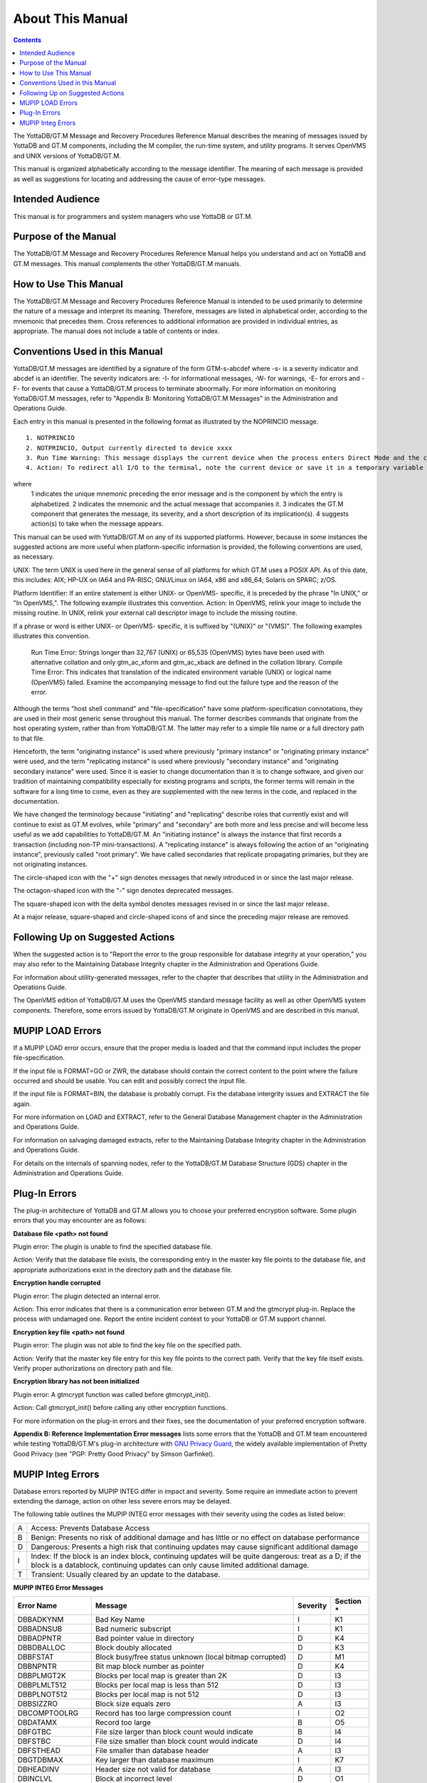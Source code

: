 
.. index:: About This Manual

=================
About This Manual
=================

.. contents::
    :depth: 2

The YottaDB/GT.M Message and Recovery Procedures Reference Manual describes the meaning of messages issued by YottaDB and GT.M components, including the M compiler, the run-time system, and utility programs. It serves OpenVMS and UNIX versions of YottaDB/GT.M.

This manual is organized alphabetically according to the message identifier. The meaning of each message is provided as well as suggestions for locating and addressing the cause of error-type messages.

------------------
Intended Audience
------------------

This manual is for programmers and system managers who use YottaDB or GT.M.

---------------------
Purpose of the Manual
---------------------

The YottaDB/GT.M Message and Recovery Procedures Reference Manual helps you understand and act on YottaDB and GT.M messages. This manual complements the other YottaDB/GT.M manuals.

-----------------------
How to Use This Manual
-----------------------

The YottaDB/GT.M Message and Recovery Procedures Reference Manual is intended to be used primarily to determine the nature of a message and interpret its meaning. Therefore, messages are listed in alphabetical order, according to the mnemonic that precedes them. Cross references to additional information are provided in individual entries, as appropriate. The manual does not include a table of contents or index.

-------------------------------
Conventions Used in this Manual
-------------------------------

YottaDB/GT.M messages are identified by a signature of the form GTM-s-abcdef where -s- is a severity indicator and abcdef is an identifier. The severity indicators are: -I- for informational messages, -W- for warnings, -E- for errors and -F- for events that cause a YottaDB/GT.M process to terminate abnormally. For more information on monitoring YottaDB/GT.M messages, refer to "Appendix B: Monitoring YottaDB/GT.M Messages" in the Administration and Operations Guide.

Each entry in this manual is presented in the following format as illustrated by the NOPRINCIO message.

.. parsed-literal::
   1. NOTPRINCIO
   2. NOTPRINCIO, Output currently directed to device xxxx
   3. Run Time Warning: This message displays the current device when the process enters Direct Mode and the current device xxxx is not the principal device.
   4. Action: To redirect all I/O to the terminal, note the current device or save it in a temporary variable and USE $P. If you decide to resume program execution, restore the current device with a USE command.

where
 1 indicates the unique mnemonic preceding the error message and is the component by which the entry is alphabetized.
 2 indicates the mnemonic and the actual message that accompanies it.
 3 indicates the GT.M component that generates the message, its severity, and a short description of its implication(s).
 4 suggests action(s) to take when the message appears.

This manual can be used with YottaDB/GT.M on any of its supported platforms. However, because in some instances the suggested actions are more useful when platform-specific information is provided, the following conventions are used, as necessary.

UNIX: The term UNIX is used here in the general sense of all platforms for which GT.M uses a POSIX API. As of this date, this includes: AIX; HP-UX on IA64 and PA-RISC; GNU/Linux on IA64, x86 and x86_64; Solaris on SPARC; z/OS.

Platform Identifier: If an entire statement is either UNIX- or OpenVMS- specific, it is preceded by the phrase "In UNIX," or "In OpenVMS,". The following example illustrates this convention. Action: In OpenVMS, relink your image to include the missing routine. In UNIX, relink your external call descriptor image to include the missing routine.

If a phrase or word is either UNIX- or OpenVMS- specific, it is suffixed by "(UNIX)" or "(VMS)". The following examples illustrates this convention.

    Run Time Error: Strings longer than 32,767 (UNIX) or 65,535 (OpenVMS) bytes have been used with alternative collation and only gtm_ac_xform and gtm_ac_xback are defined in the collation library.
    Compile Time Error: This indicates that translation of the indicated environment variable (UNIX) or logical name (OpenVMS) failed. Examine the accompanying message to find out the failure type and the reason of the error.

Although the terms "host shell command" and "file-specification" have some platform-specification connotations, they are used in their most generic sense throughout this manual. The former describes commands that originate from the host operating system, rather than from YottaDB/GT.M. The latter may refer to a simple file name or a full directory path to that file.

Henceforth, the term "originating instance" is used where previously "primary instance" or "originating primary instance" were used, and the term "replicating instance" is used where previously "secondary instance" and "originating secondary instance" were used. Since it is easier to change documentation than it is to change software, and given our tradition of maintaining compatibility especially for existing programs and scripts, the former terms will remain in the software for a long time to come, even as they are supplemented with the new terms in the code, and replaced in the documentation.

We have changed the terminology because "initiating" and "replicating" describe roles that currently exist and will continue to exist as GT.M evolves, while "primary" and "secondary" are both more and less precise and will become less useful as we add capabilities to YottaDB/GT.M. An "initiating instance" is always the instance that first records a transaction (including non-TP mini-transactions). A "replicating instance" is always following the action of an "originating instance", previously called "root primary". We have called secondaries that replicate propagating primaries, but they are not originating instances.

The circle-shaped icon with the "+" sign denotes messages that newly introduced in or since the last major release.

.. image:: plus.png

The octagon-shaped icon with the "-" sign denotes deprecated messages.

.. image:: deprecated.png

The square-shaped icon with the delta symbol denotes messages revised in or since the last major release.

.. image:: revised.png

At a major release, square-shaped and circle-shaped icons of and since the preceding major release are removed.

---------------------------------
Following Up on Suggested Actions
---------------------------------

When the suggested action is to "Report the error to the group responsible for database integrity at your operation," you may also refer to the Maintaining Database Integrity chapter in the Administration and Operations Guide.

For information about utility-generated messages, refer to the chapter that describes that utility in the Administration and Operations Guide.

The OpenVMS edition of YottaDB/GT.M uses the OpenVMS standard message facility as well as other OpenVMS system components. Therefore, some errors issued by YottaDB/GT.M originate in OpenVMS and are described in this manual.

-----------------
MUPIP LOAD Errors
-----------------

If a MUPIP LOAD error occurs, ensure that the proper media is loaded and that the command input includes the proper file-specification.

If the input file is FORMAT=GO or ZWR, the database should contain the correct content to the point where the failure occurred and should be usable. You can edit and possibly correct the input file.

If the input file is FORMAT=BIN, the database is probably corrupt. Fix the database intergrity issues and EXTRACT the file again.

For more information on LOAD and EXTRACT, refer to the General Database Management chapter in the Administration and Operations Guide.

For information on salvaging damaged extracts, refer to the Maintaining Database Integrity chapter in the Administration and Operations Guide.

For details on the internals of spanning nodes, refer to the YottaDB/GT.M Database Structure (GDS) chapter in the Administration and Operations Guide.

--------------
Plug-In Errors
--------------

The plug-in architecture of YottaDB and GT.M allows you to choose your preferred encryption software. Some plugin errors that you may encounter are as follows:

**Database file <path> not found**

Plugin error: The plugin is unable to find the specified database file.

Action: Verify that the database file exists, the corresponding entry in the master key file points to the database file, and appropriate authorizations exist in the directory path and the database file.

**Encryption handle corrupted**

Plugin error: The plugin detected an internal error.

Action: This error indicates that there is a communication error between GT.M and the gtmcrypt plug-in. Replace the process with undamaged one. Report the entire incident context to your YottaDB or GT.M support channel.

**Encryption key file <path> not found**

Plugin error: The plugin was not able to find the key file on the specified path.

Action: Verify that the master key file entry for this key file points to the correct path. Verify that the key file itself exists. Verify proper authorizations on directory path and file.

**Encryption library has not been initialized**

Plugin error: A gtmcrypt function was called before gtmcrypt_init().

Action: Call gtmcrypt_init() before calling any other encryption functions.

For more information on the plug-in errors and their fixes, see the documentation of your preferred encryption software.

**Appendix B: Reference Implementation Error messages** lists some errors that the YottaDB and GT.M team encountered while testing YottaDB/GT.M's plug-in architecture with `GNU Privacy Guard <http://gnupg.org/>`_, the widely available implementation of Pretty Good Privacy (see "PGP: Pretty Good Privacy" by Simson Garfinkel).

------------------
MUPIP Integ Errors
------------------

Database errors reported by MUPIP INTEG differ in impact and severity. Some require an immediate action to prevent extending the damage, action on other less severe errors may be delayed.

The following table outlines the MUPIP INTEG error messages with their severity using the codes as listed below:

+------------------------+---------------------------------------------------+
| A                      | Access: Prevents Database Access                  |
+------------------------+---------------------------------------------------+
| B                      | Benign: Presents no risk of additional damage and |
|                        | has little or no effect on database performance   |
+------------------------+---------------------------------------------------+
| D                      | Dangerous: Presents a high risk that continuing   |
|                        | updates may cause significant additional damage   |
+------------------------+---------------------------------------------------+
| I                      | Index: If the block is an index block, continuing |
|                        | updates will be quite dangerous: treat as a D; if |
|                        | the block is a datablock, continuing updates can  |
|                        | only cause limited additional damage.             |
+------------------------+---------------------------------------------------+
| T                      | Transient: Usually cleared by an update to the    |
|                        | database.                                         |
+------------------------+---------------------------------------------------+

**MUPIP INTEG Error Messages**

+-------------------+-------------------------------+-----------------------------+---------------------------------+
| Error Name        | Message                       |  Severity                   |    Section *                    |
+===================+===============================+=============================+=================================+
| DBBADKYNM         | Bad Key Name                  |  I                          |    K1                           |
+-------------------+-------------------------------+-----------------------------+---------------------------------+
| DBBADNSUB         | Bad numeric subscript         |  I                          |    K1                           |
+-------------------+-------------------------------+-----------------------------+---------------------------------+
| DBBADPNTR         | Bad pointer value in directory|  D                          |    K4                           |
+-------------------+-------------------------------+-----------------------------+---------------------------------+
| DBBDBALLOC        | Block doubly allocated        |  D                          |    K3                           |
+-------------------+-------------------------------+-----------------------------+---------------------------------+
| DBBFSTAT          | Block busy/free status unknown|  D                          |    M1                           |
|                   | (local bitmap corrupted)      |                             |                                 |
+-------------------+-------------------------------+-----------------------------+---------------------------------+
| DBBNPNTR          | Bit map block number as       |  D                          |    K4                           |
|                   | pointer                       |                             |                                 |
+-------------------+-------------------------------+-----------------------------+---------------------------------+
| DBBPLMGT2K        | Blocks per local map is       |  D                          |    I3                           |
|                   | greater than 2K               |                             |                                 |
+-------------------+-------------------------------+-----------------------------+---------------------------------+
| DBBPLMLT512       | Blocks per local map is less  |  D                          |    I3                           |
|                   | than 512                      |                             |                                 |
+-------------------+-------------------------------+-----------------------------+---------------------------------+
| DBBPLNOT512       | Blocks per local map is not   |  D                          |    I3                           |
|                   | 512                           |                             |                                 |
+-------------------+-------------------------------+-----------------------------+---------------------------------+
| DBBSIZZRO         | Block size equals zero        |  A                          |    I3                           |
+-------------------+-------------------------------+-----------------------------+---------------------------------+
| DBCOMPTOOLRG      | Record has too large          |  I                          |    O2                           |
|                   | compression count             |                             |                                 |
+-------------------+-------------------------------+-----------------------------+---------------------------------+
| DBDATAMX          | Record too large              |  B                          |    O5                           |
+-------------------+-------------------------------+-----------------------------+---------------------------------+
| DBFGTBC           | File size larger than block   |  B                          |    I4                           |
|                   | count would indicate          |                             |                                 |
+-------------------+-------------------------------+-----------------------------+---------------------------------+
| DBFSTBC           | File size smaller than block  |  D                          |    I4                           |
|                   | count would indicate          |                             |                                 |
+-------------------+-------------------------------+-----------------------------+---------------------------------+
| DBFSTHEAD         | File smaller than database    |  A                          |    I3                           |
|                   | header                        |                             |                                 |
+-------------------+-------------------------------+-----------------------------+---------------------------------+
| DBGTDBMAX         | Key larger than database      |  I                          |    K7                           |
|                   | maximum                       |                             |                                 |
+-------------------+-------------------------------+-----------------------------+---------------------------------+
| DBHEADINV         | Header size not valid for     |  A                          |    I3                           |
|                   | database                      |                             |                                 |
+-------------------+-------------------------------+-----------------------------+---------------------------------+
| DBINCLVL          | Block at incorrect level      |  D                          |    O1                           |
+-------------------+-------------------------------+-----------------------------+---------------------------------+
| DBINCRVER         | Incorrect version of GT.M     |  A                          |    I2                           |
|                   | database                      |                             |                                 |
+-------------------+-------------------------------+-----------------------------+---------------------------------+
| DBINVGBL          | Invalid mixing of global names|  D                          |    K3                           |
+-------------------+-------------------------------+-----------------------------+---------------------------------+
| DBKEYGTIND        | Key greater than index key    |  I or B                     |    K2 or O5                     |
+-------------------+-------------------------------+-----------------------------+---------------------------------+
| DBKGTALLW         | Key larger than maximum       |  I                          |    K1                           |
|                   | allowed length                |                             |                                 |
+-------------------+-------------------------------+-----------------------------+---------------------------------+
| DBLOCMBINC        | Local bitmap incorrect        |  B                          |    M1                           |
+-------------------+-------------------------------+-----------------------------+---------------------------------+
| DBLRCINVSZ        | Last record of block has      |  I                          |    K5                           |
|                   | invalid size                  |                             |                                 |
+-------------------+-------------------------------+-----------------------------+---------------------------------+
| DBLTSIBL          | Key less than sibling’s index |  I                          |    K2                           |
|                   | key                           |                             |                                 |
+-------------------+-------------------------------+-----------------------------+---------------------------------+
| DBLVLINC          | Local map block level         |  B                          |    M2                           |
|                   | incorrect                     |                             |                                 |
+-------------------+-------------------------------+-----------------------------+---------------------------------+
| DBMAXKEYEXC       | Maximum key size for database |  D                          |    I3                           |
|                   | exceeds design maximum        |                             |                                 |
+-------------------+-------------------------------+-----------------------------+---------------------------------+
| DBMAXRSEXBL       | Maximum record size for       |  D                          |    I3                           |
|                   | database exceeds what the     |                             |                                 |
|                   | block size can support        |                             |                                 |
+-------------------+-------------------------------+-----------------------------+---------------------------------+
| DBMBMINCFREZ      | Master bit map incorrectly    |  B                          |    M1                           |
|                   | asserts this local map has    |                             |                                 |
|                   | free space.                   |                             |                                 |
+-------------------+-------------------------------+-----------------------------+---------------------------------+
| DBMBPFLDIS        | Master bit map shows this map |  B                          |    M1                           |
|                   | full, in disagreement with    |                             |                                 |
|                   | both disk and INTEG results   |                             |                                 |
+-------------------+-------------------------------+-----------------------------+---------------------------------+
| DBMBPFLDLBM       | Master bit map shows this map |  B                          |    M1                           |
|                   | full, agreeing with disk local|                             |                                 |
|                   | map                           |                             |                                 |
+-------------------+-------------------------------+-----------------------------+---------------------------------+
| DBMBPFLINT        | Master bitmap shows this map  |  B                          |    M1                           |
|                   | full, agreeing with MUPIP     |                             |                                 |
|                   | INTEG                         |                             |                                 |
+-------------------+-------------------------------+-----------------------------+---------------------------------+
| DBMBPFRDLBM       | Master bit map shows this map |  B                          |    M1                           |
|                   | has space, agreeing with disk |                             |                                 |
|                   | local map                     |                             |                                 |
+-------------------+-------------------------------+-----------------------------+---------------------------------+
| DBMBPFRINT        | Master bit map shows this map |  B                          |    M1                           |
|                   | has space, agreeing with MUPIP|                             |                                 |
|                   | INTEG                         |                             |                                 |
+-------------------+-------------------------------+-----------------------------+---------------------------------+
| DBMBPINCFL        | Master bit map incorrectly    |  B                          |    M1                           |
|                   | marks this local map full     |                             |                                 |
+-------------------+-------------------------------+-----------------------------+---------------------------------+
| DBMBSIZMN         | Map block too small           |  B                          |    M2                           |
+-------------------+-------------------------------+-----------------------------+---------------------------------+
| DBMBSIZMX         | Map block too large           |  B                          |    M2                           |
+-------------------+-------------------------------+-----------------------------+---------------------------------+
| DBMBTNSIZMX       | Map block transaction         |  T                          |    I6                           |
|                   | number too large              |                             |                                 |
+-------------------+-------------------------------+-----------------------------+---------------------------------+
| DBMRKBUSY         | Block incorrectly marked busy |  B                          |    M1                           |
+-------------------+-------------------------------+-----------------------------+---------------------------------+
| DBMRKFREE         | Block incorrectly marked free |  D                          |    M1                           |
+-------------------+-------------------------------+-----------------------------+---------------------------------+
| DBMXRSEXCMIN      | Maximum record size for       |  D                          |    I3                           |
|                   | database is less than the     |                             |                                 |
|                   | design minimum                |                             |                                 |
+-------------------+-------------------------------+-----------------------------+---------------------------------+
| DBNOTDB           | File does not have a valid    |  A                          |    I3                           |
|                   | GDS file header               |                             |                                 |
+-------------------+-------------------------------+-----------------------------+---------------------------------+
| DBNOTMLTP         | Block size not a multiple of  |  A                          |    I3                           |
|                   | 512 bytes.                    |                             |                                 |
+-------------------+-------------------------------+-----------------------------+---------------------------------+
| DBRBNLBMN         | Root block number is a local  |  D                          |    K4                           |
|                   | bit map number                |                             |                                 |
+-------------------+-------------------------------+-----------------------------+---------------------------------+
| DBRBNNEG          | Root block number negative    |  D                          |    K4                           |
+-------------------+-------------------------------+-----------------------------+---------------------------------+
| DBRBNTOOLRG       | Root block number greater     |  D                          |    K4                           |
|                   | than last block number in file|                             |                                 |
+-------------------+-------------------------------+-----------------------------+---------------------------------+
| DBREADBM          | Read error on bitmap          |  D                          |    H7                           |
+-------------------+-------------------------------+-----------------------------+---------------------------------+
| DBRLEVLTONE       | Root level less than one      |  D                          |    O1                           |
+-------------------+-------------------------------+-----------------------------+---------------------------------+
| DBRLEVTOOHI       | Root level higher than max    |  D                          |    O1                           |
+-------------------+-------------------------------+-----------------------------+---------------------------------+
| DBSPANCHUNKORD    | Chunk of blocks is out of     |  B                          |    O5                           |
|                   | order                         |                             |                                 |
+-------------------+-------------------------------+-----------------------------+---------------------------------+
| DBSPANGLOINCMP    | Spanning node is missing      |  B                          |    O5                           |
+-------------------+-------------------------------+-----------------------------+---------------------------------+
| DBSVBNMIN         | Start VBN smaller than        |  A                          |    I3                           |
|                   | possible                      |                             |                                 |
+-------------------+-------------------------------+-----------------------------+---------------------------------+
| DBSZGT64K         | Block size greater than 64K   |  A                          |    I3                           |
+-------------------+-------------------------------+-----------------------------+---------------------------------+
| DBTNNEQ           | Current tn and early tn are   |  T                          |    I6                           |
|                   | not equal                     |                             |                                 |
+-------------------+-------------------------------+-----------------------------+---------------------------------+
| DBTNTOOLG         | Block transaction number too  |  T                          |    I6                           |
|                   | large                         |                             |                                 |
+-------------------+-------------------------------+-----------------------------+---------------------------------+
| DBTTLBLK0         | Total blocks equal zero       |  A                          |    I4                           |
+-------------------+-------------------------------+-----------------------------+---------------------------------+
| DBUNDACCMT        | Cannot determine access method|  T                          |    I6                           |
|                   | ; Trying with BG              |                             |                                 |
+-------------------+-------------------------------+-----------------------------+---------------------------------+


.. note::
   Section * refers to the specified section in *Managing Database Integrity* chapter of Administration and Operations Guide. The section details a description along with the action item to be taken on encountering the error message.


